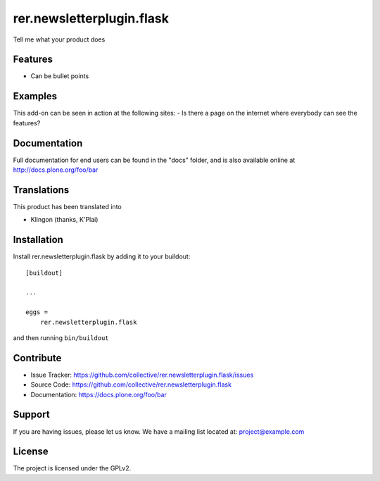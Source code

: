 .. This README is meant for consumption by humans and pypi. Pypi can render rst files so please do not use Sphinx features.
   If you want to learn more about writing documentation, please check out: http://docs.plone.org/about/documentation_styleguide.html
   This text does not appear on pypi or github. It is a comment.

==========================
rer.newsletterplugin.flask
==========================

Tell me what your product does

Features
--------

- Can be bullet points


Examples
--------

This add-on can be seen in action at the following sites:
- Is there a page on the internet where everybody can see the features?


Documentation
-------------

Full documentation for end users can be found in the "docs" folder, and is also available online at http://docs.plone.org/foo/bar


Translations
------------

This product has been translated into

- Klingon (thanks, K'Plai)


Installation
------------

Install rer.newsletterplugin.flask by adding it to your buildout::

    [buildout]

    ...

    eggs =
        rer.newsletterplugin.flask


and then running ``bin/buildout``


Contribute
----------

- Issue Tracker: https://github.com/collective/rer.newsletterplugin.flask/issues
- Source Code: https://github.com/collective/rer.newsletterplugin.flask
- Documentation: https://docs.plone.org/foo/bar


Support
-------

If you are having issues, please let us know.
We have a mailing list located at: project@example.com


License
-------

The project is licensed under the GPLv2.
